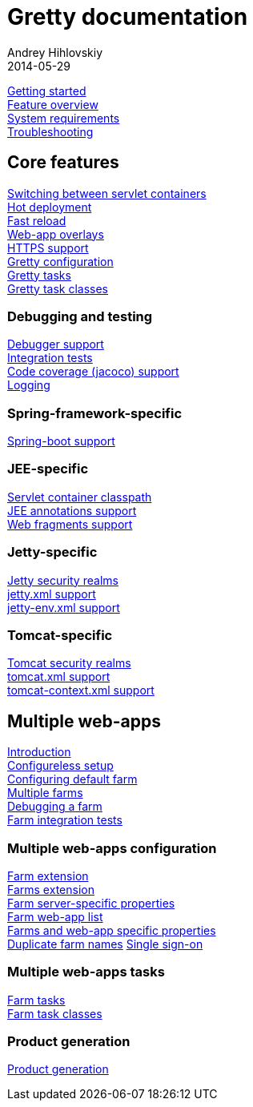 = Gretty documentation
Andrey Hihlovskiy
2014-05-29
:sectanchors:
:jbake-type: page
:jbake-status: published

link:Getting-started.html[Getting started] +
link:Feature-overview.html[Feature overview] +
link:System-requirements.html[System requirements] +
link:Troubleshooting.html[Troubleshooting]

== Core features

link:Switching-between-servlet-containers.html[Switching between servlet containers] +
link:Hot-deployment.html[Hot deployment] +
link:Fast-reload.html[Fast reload] +
link:Web-app-overlays.html[Web-app overlays] +
link:HTTPS-support.html[HTTPS support] +
link:Gretty-configuration.html[Gretty configuration] +
link:Gretty-tasks.html[Gretty tasks] +
link:Gretty-task-classes.html[Gretty task classes] +

=== Debugging and testing

link:Debugger-support.html[Debugger support] +
link:Integration-tests-support.html[Integration tests] +
link:Code-coverage-support.html[Code coverage (jacoco) support] +
link:Logging.html[Logging]

=== Spring-framework-specific

link:spring-boot-support.html[Spring-boot support]

=== JEE-specific

link:Servlet-container-classpath.html[Servlet container classpath] +
link:JEE-annotations-support.html[JEE annotations support] +
link:Web-fragments-support.html[Web fragments support]

=== Jetty-specific

link:Jetty-security-realms.html[Jetty security realms] +
link:jetty.xml-support.html[jetty.xml support] +
link:jetty-env.xml-support.html[jetty-env.xml support]

=== Tomcat-specific

link:Tomcat-security-realms.html[Tomcat security realms] +
link:tomcat.xml-support.html[tomcat.xml support] +
link:tomcat-context.xml-support.html[tomcat-context.xml support]

== Multiple web-apps

link:Multiple-web-apps-introduction.html[Introduction] +
link:Multiple-web-apps-configureless-setup.html[Configureless setup] +
link:Configuring-default-farm.html[Configuring default farm] +
link:Multiple-farms.html[Multiple farms] +
link:Debugging-a-farm.html[Debugging a farm] +
link:Farm-integration-tests.html[Farm integration tests]

=== Multiple web-apps configuration

link:Farm-extension.html[Farm extension] +
link:Farms-extension.html[Farms extension] +
link:Farm-server-specific-properties.html[Farm server-specific properties] +
link:Farm-web-app-list.html[Farm web-app list] +
link:Farms-and-web-app-specific-properties.html[Farms and web-app specific properties] +
link:Duplicate-farm-names.html[Duplicate farm names]
link:single-sign-on.html[Single sign-on]

=== Multiple web-apps tasks

link:Farm-tasks.html[Farm tasks] +
link:Farm-task-classes.html[Farm task classes]

=== Product generation

link:Product-generation.html[Product generation]

